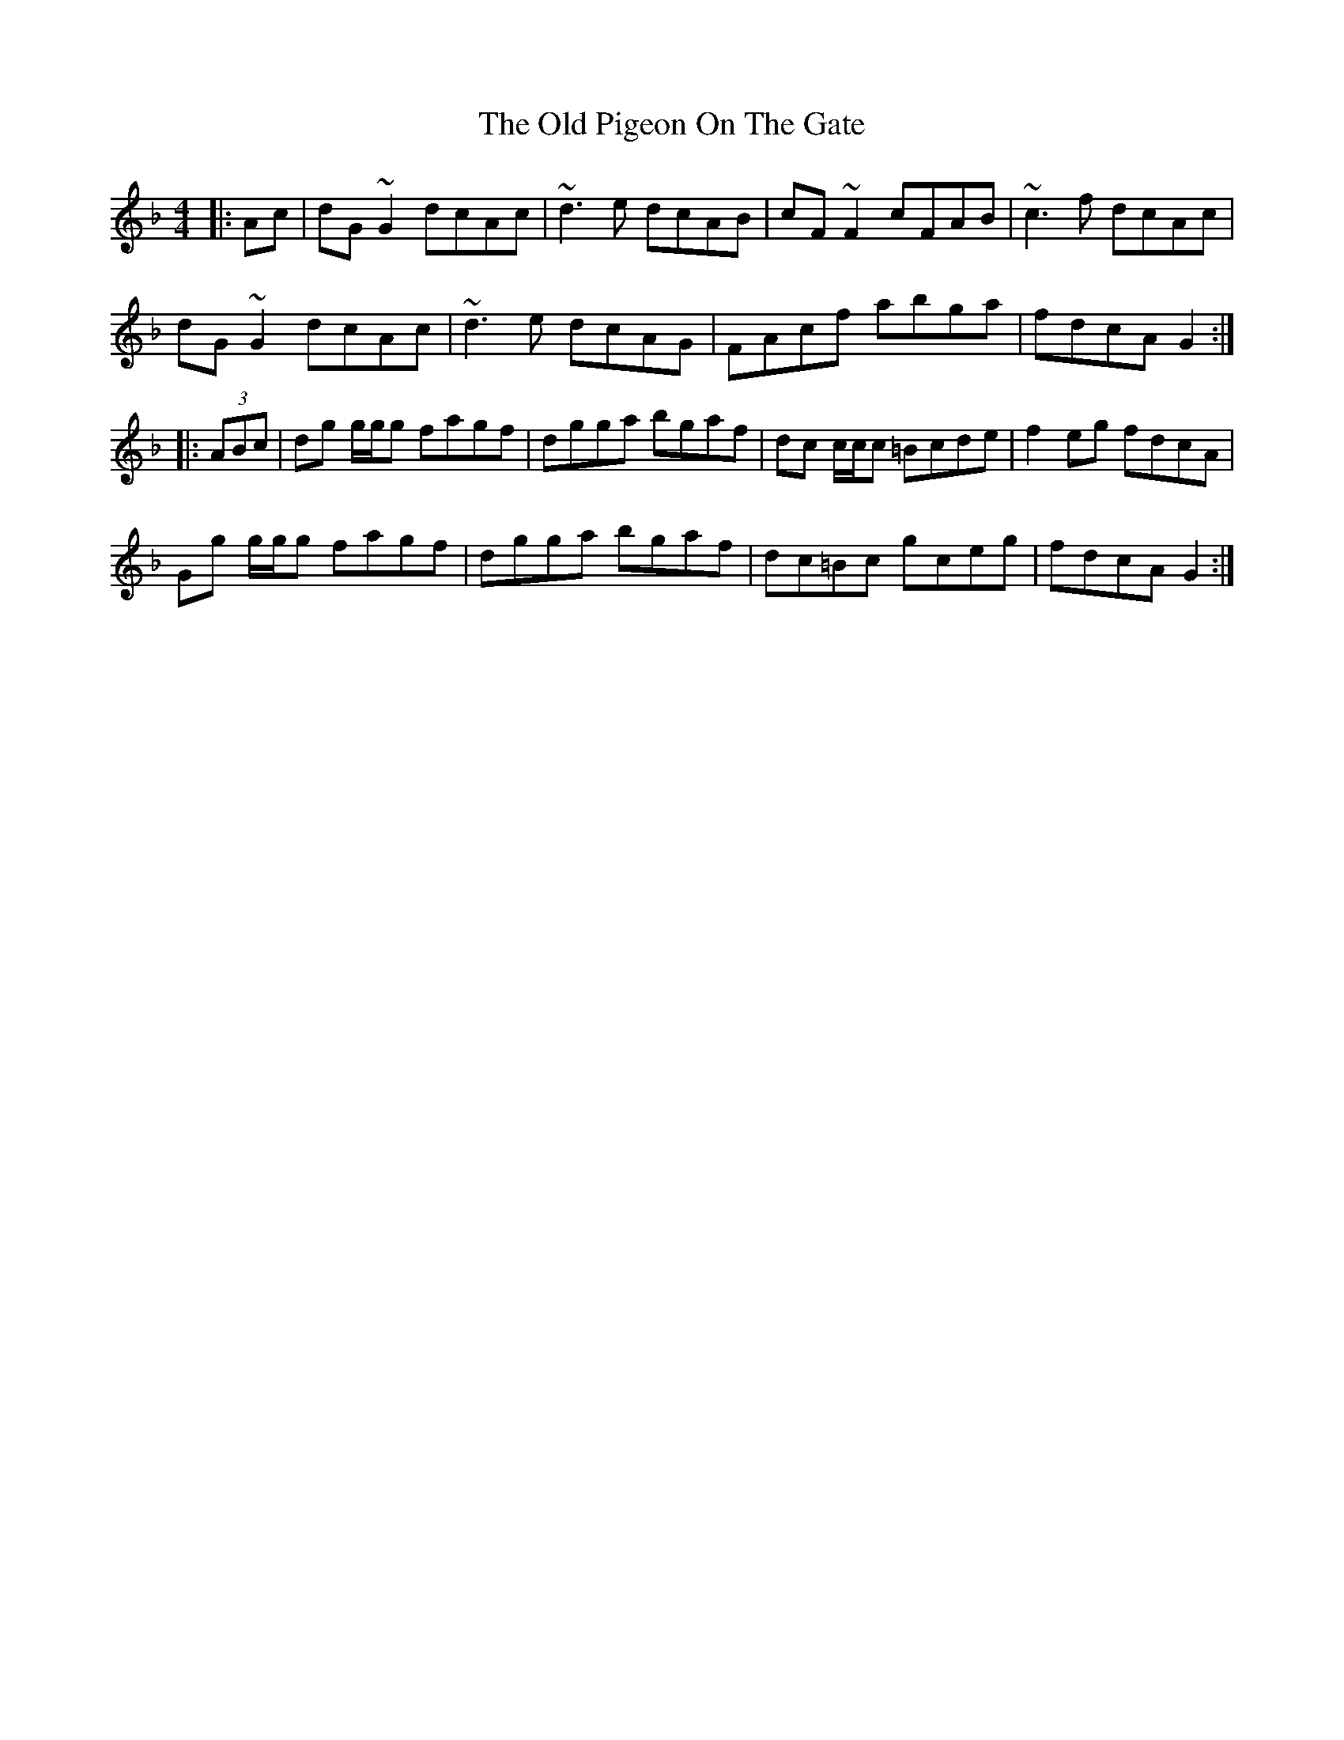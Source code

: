 X: 30357
T: Old Pigeon On The Gate, The
R: reel
M: 4/4
K: Gdorian
|:Ac|dG ~G2 dcAc|~d3e dcAB|cF ~F2 cFAB|~c3f dcAc|
dG ~G2 dcAc|~d3e dcAG|FAcf abga|fdcA G2:|
|:(3ABc|dg g/g/g fagf|dgga bgaf|dc c/c/c =Bcde|f2 eg fdcA|
Gg g/g/g fagf|dgga bgaf|dc=Bc gceg|fdcA G2:|


